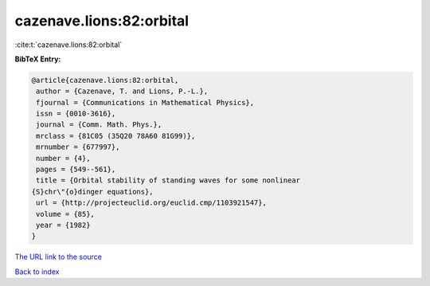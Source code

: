 cazenave.lions:82:orbital
=========================

:cite:t:`cazenave.lions:82:orbital`

**BibTeX Entry:**

.. code-block:: bibtex

   @article{cazenave.lions:82:orbital,
    author = {Cazenave, T. and Lions, P.-L.},
    fjournal = {Communications in Mathematical Physics},
    issn = {0010-3616},
    journal = {Comm. Math. Phys.},
    mrclass = {81C05 (35Q20 78A60 81G99)},
    mrnumber = {677997},
    number = {4},
    pages = {549--561},
    title = {Orbital stability of standing waves for some nonlinear
   {S}chr\"{o}dinger equations},
    url = {http://projecteuclid.org/euclid.cmp/1103921547},
    volume = {85},
    year = {1982}
   }

`The URL link to the source <ttp://projecteuclid.org/euclid.cmp/1103921547}>`__


`Back to index <../By-Cite-Keys.html>`__
